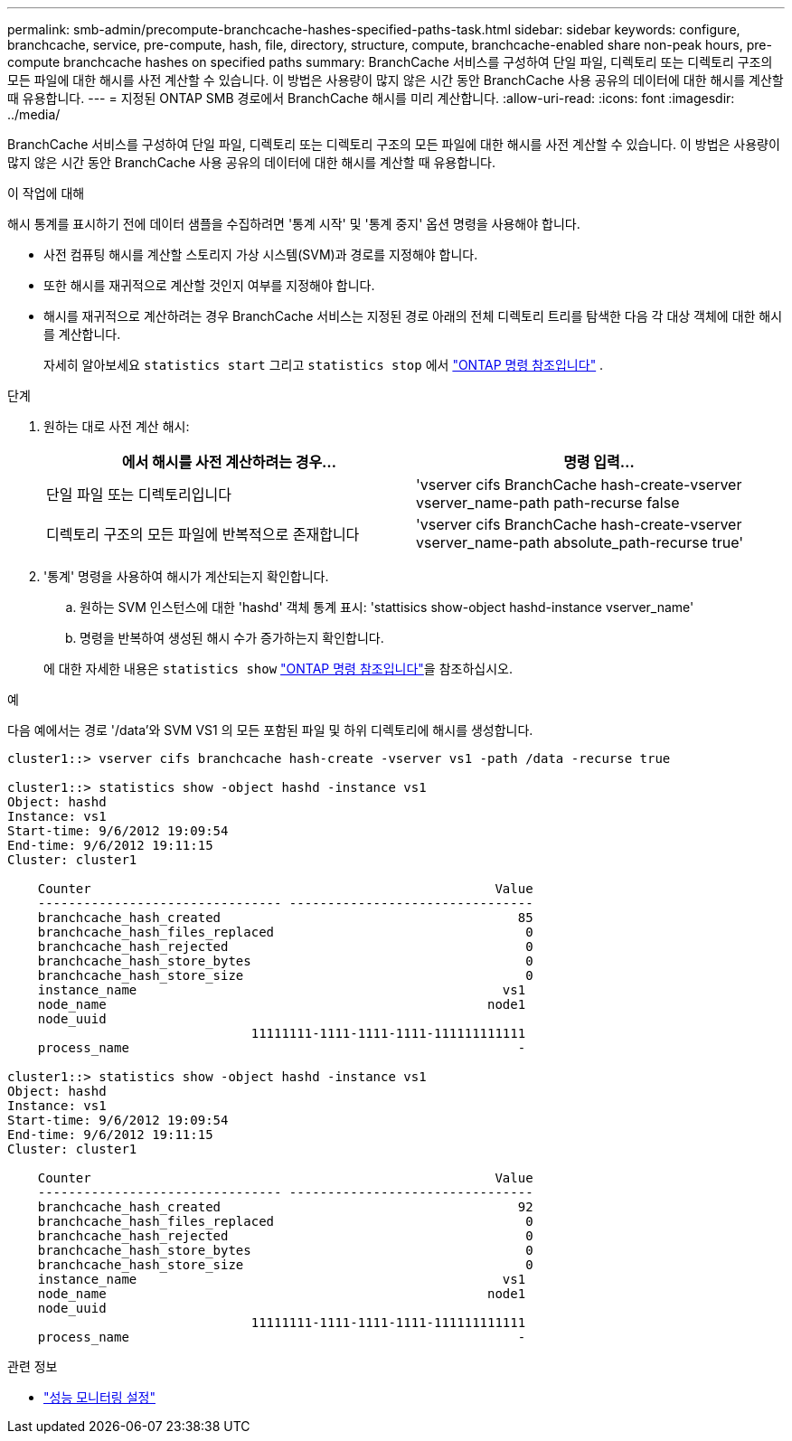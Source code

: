 ---
permalink: smb-admin/precompute-branchcache-hashes-specified-paths-task.html 
sidebar: sidebar 
keywords: configure, branchcache, service, pre-compute, hash, file, directory, structure, compute, branchcache-enabled share non-peak hours, pre-compute branchcache hashes on specified paths 
summary: BranchCache 서비스를 구성하여 단일 파일, 디렉토리 또는 디렉토리 구조의 모든 파일에 대한 해시를 사전 계산할 수 있습니다. 이 방법은 사용량이 많지 않은 시간 동안 BranchCache 사용 공유의 데이터에 대한 해시를 계산할 때 유용합니다. 
---
= 지정된 ONTAP SMB 경로에서 BranchCache 해시를 미리 계산합니다.
:allow-uri-read: 
:icons: font
:imagesdir: ../media/


[role="lead"]
BranchCache 서비스를 구성하여 단일 파일, 디렉토리 또는 디렉토리 구조의 모든 파일에 대한 해시를 사전 계산할 수 있습니다. 이 방법은 사용량이 많지 않은 시간 동안 BranchCache 사용 공유의 데이터에 대한 해시를 계산할 때 유용합니다.

.이 작업에 대해
해시 통계를 표시하기 전에 데이터 샘플을 수집하려면 '통계 시작' 및 '통계 중지' 옵션 명령을 사용해야 합니다.

* 사전 컴퓨팅 해시를 계산할 스토리지 가상 시스템(SVM)과 경로를 지정해야 합니다.
* 또한 해시를 재귀적으로 계산할 것인지 여부를 지정해야 합니다.
* 해시를 재귀적으로 계산하려는 경우 BranchCache 서비스는 지정된 경로 아래의 전체 디렉토리 트리를 탐색한 다음 각 대상 객체에 대한 해시를 계산합니다.
+
자세히 알아보세요  `statistics start` 그리고  `statistics stop` 에서 link:https://docs.netapp.com/us-en/ontap-cli/search.html?q=statistics["ONTAP 명령 참조입니다"^] .



.단계
. 원하는 대로 사전 계산 해시:
+
|===
| 에서 해시를 사전 계산하려는 경우... | 명령 입력... 


 a| 
단일 파일 또는 디렉토리입니다
 a| 
'vserver cifs BranchCache hash-create-vserver vserver_name-path path-recurse false



 a| 
디렉토리 구조의 모든 파일에 반복적으로 존재합니다
 a| 
'vserver cifs BranchCache hash-create-vserver vserver_name-path absolute_path-recurse true'

|===
. '통계' 명령을 사용하여 해시가 계산되는지 확인합니다.
+
.. 원하는 SVM 인스턴스에 대한 'hashd' 객체 통계 표시: 'stattisics show-object hashd-instance vserver_name'
.. 명령을 반복하여 생성된 해시 수가 증가하는지 확인합니다.


+
에 대한 자세한 내용은 `statistics show` link:https://docs.netapp.com/us-en/ontap-cli/statistics-show.html["ONTAP 명령 참조입니다"^]을 참조하십시오.



.예
다음 예에서는 경로 '/data'와 SVM VS1 의 모든 포함된 파일 및 하위 디렉토리에 해시를 생성합니다.

[listing]
----
cluster1::> vserver cifs branchcache hash-create -vserver vs1 -path /data -recurse true

cluster1::> statistics show -object hashd -instance vs1
Object: hashd
Instance: vs1
Start-time: 9/6/2012 19:09:54
End-time: 9/6/2012 19:11:15
Cluster: cluster1

    Counter                                                     Value
    -------------------------------- --------------------------------
    branchcache_hash_created                                       85
    branchcache_hash_files_replaced                                 0
    branchcache_hash_rejected                                       0
    branchcache_hash_store_bytes                                    0
    branchcache_hash_store_size                                     0
    instance_name                                                vs1
    node_name                                                  node1
    node_uuid
                                11111111-1111-1111-1111-111111111111
    process_name                                                   -

cluster1::> statistics show -object hashd -instance vs1
Object: hashd
Instance: vs1
Start-time: 9/6/2012 19:09:54
End-time: 9/6/2012 19:11:15
Cluster: cluster1

    Counter                                                     Value
    -------------------------------- --------------------------------
    branchcache_hash_created                                       92
    branchcache_hash_files_replaced                                 0
    branchcache_hash_rejected                                       0
    branchcache_hash_store_bytes                                    0
    branchcache_hash_store_size                                     0
    instance_name                                                vs1
    node_name                                                  node1
    node_uuid
                                11111111-1111-1111-1111-111111111111
    process_name                                                   -
----
.관련 정보
* link:../performance-config/index.html["성능 모니터링 설정"]

